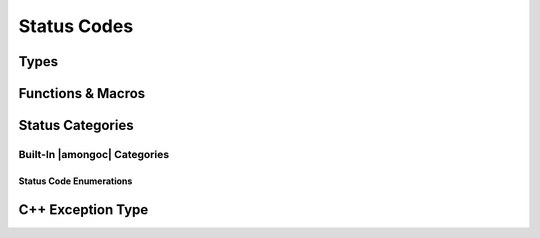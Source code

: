 ############
Status Codes
############

.. header-file:: amongoc/status.h

  Types and functions for handling generic status codes


Types
#####

.. struct:: amongoc_status

  An augmented status code object.

  .. note:: This API is inspired by the C++ `std__error_code` API

  :zero-initialized: A |zero-initialized| `amongoc_status` has **no defined
    semantics**. If you want a default "okay" status, use `amongoc_okay`. To
    create a constant-initialized okay status, use :cpp:`{&amongoc_generic_category, 0}`
    as an initializer.

  .. member:: const amongoc_status_category_vtable* category

    Pointer to a virtual method table for status categories. This pointer can
    be compared against the address of known categories to check the category
    of the status.

    .. seealso:: :ref:`amongoc-status-categories`

  .. member:: int code

    The actual status code. The semantics of this value depend on the
    `category` of the error.

    .. important::

      DO NOT assume that a non-zero value represents an error, as the status
      category may define more than one type of success value. Use
      `amongoc_is_error` to check whether a status represents an error.

  .. function::
    static amongoc_status from(std__error_code) noexcept
    static amongoc_status from(std__errc) noexcept
    std__error_code as_error_code() const noexcept

    |C++ API| Construct a new `amongoc_status` from a `std__error_code`, or
    convert an existing `amongoc_status` to a C++ `std__error_code`

    .. warning::

      This conversion is *potentially lossy*, as the `category` of the
      status/error code might not have an equivalent category in the target
      representation. This method should only be used on status values that are
      know to have a category belonging to |amongoc| (See:
      :ref:`amongoc-status-categories`).

      It is recommended to keep to using `amongoc_status` whenever possible.

  .. function:: std__string message() const noexcept

    :C API: `amongoc_message`

  .. function:: bool is_error() const noexcept

    :C API: `amongoc_is_error`


Functions & Macros
##################

.. function:: bool amongoc_is_error(amongoc_status st)

  Test whether the given status `st` represents an error condition.

  :param st: The statust to be checked
  :return: ``true`` if `st` represents an error.
  :return: ``false`` otherwise.

  .. note::

    The defintion of what constitutes an error depends on the
    `amongoc_status::category`.


.. function:: bool amongoc_is_cancellation(amongoc_status st)

  Test whether the given status `st` represents a cancellation.

  :param st: The status to be checked.
  :return: ``true`` if `st` represents a cancellation.
  :return: ``false`` otherwise.

  .. note::

    The defintion of what constitutes a cancellation depends on the
    `amongoc_status::category`.


.. function:: bool amongoc_is_timeout(amongoc_status st)

  Test whether the given status `st` represents an operation timeout.

  :param st: The status to be checked.
  :return: ``true`` if `st` represents a timeout.
  :return: ``false`` otherwise.

  .. note::

    The defintion of what constitutes a timeout depends on the
    `amongoc_status::category`.


.. function:: const char* amongoc_message(amongoc_status st, char* buf, size_t buflen)

  Obtain a human-readable message describing the status `st`.

  :param st: The status to inspect.
  :param buf: Pointer to a modifiable |char| array of at least `buflen` |char|\ s.
    This argument may be a null pointer if `buflen` is zero.
  :param buflen: The length of the |char| array pointed-to by `buf`, or zero
    if `buf` is a null pointer.
  :return: A non-null pointer |S| to a :term:`C string`.

  The buffer `buf` *may* be used by this function as storage for a
  dynamically-generated message string, but the function is not required to
  modify `buf`. The returned pointer |S| is never null, and may or may not be
  equal to `buf`.

  This function does not dynamically allocate any memory.

  .. seealso:: :c:macro:`amongoc_declmsg` for concisely obtaining the message
    from a status object.


.. c:macro:: amongoc_declmsg(MsgVar, Status)

  This statement-like macro will obtain the status message :term:`C string` from
  the given status ``Status`` and place it in a variable identified by
  ``MsgVar``.

  :param MsgVar: Must be an identifier. This macro will declare a variable of
    type ``const char*`` with this name, which will contain the message from
    ``Status``.
  :param Status: Any expression of type `amongoc_status`.

  This macro is a shorthand for the following::

    char __buffer[128];
    const char* MsgVar = amongoc_message(Status, __buffer, sizeof __buffer)


.. var:: const amongoc_status amongoc_okay

  A generic status with a code zero. This represents a generic non-error status.

  .. note:: |macro-impl|.


Status Categories
#################

.. struct:: amongoc_status_category_vtable

  A virtual-method table for `amongoc_status` that defines the semantics of
  status codes. The following "methods" are actually function pointers that
  may be customized by the user to provide new status code behaviors.

  .. |the-code| replace:: The integer status code from `amongoc_status::code`

  .. rubric:: Customization Points

  .. function:: const char* name()

    :return: Must return a statically-allocated null-terminated string that
      uniquely identifies the category.

  .. function:: const char* message(int code, char* buf, size_t buflen)

    .. seealso:: User code should use `amongoc_message` instead of calling this function directly.

    :param code: |the-code|
    :param buf: Pointer to an array of |char| at least `buflen` long. This may be null
      if `buflen` is zero.
    :param buflen: The length of the character array pointed-to by `buf`. If this
      is zero, then `buf` may be a null pointer.
    :return: Should return a pointer to a :term:`C string` that provides a
      human-readable message describing the status code `code`. May return a null
      pointer if there is a failure to generate the message text.

    A valid implementation of `message` should do the following:

    1. If the message for `code` is a statically allocated :term:`C string` |S|,
       return |S| without inspecting `buf`.
    2. If the message |M| needs to be dynamically generated and `buf` is not
       null, generate the message string in `buf`, ensuring that `buf` contains
       a nul terminator at :expr:`buf[buflen-1]` (use of ``snprintf`` is
       recommended). Return `buf`.
    3. Otherwise, return a fallback message string or a null pointer.

    If this function returns a null pointer, then `amongoc_message` will replace
    it with a fallback message telling the caller that the message text is
    unavailable.

  .. function:: bool is_error(int code) [[optional]]

    :param code: |the-code|
    :return:
      Should return ``true`` if-and-only-if the integer value of `code` represents
      a non-success state (this includes cancellation and timeout).

    .. note:: If this function is not defined, `amongoc_is_error` returns ``true``
        if `code` is non-zero

  .. function:: bool is_cancellation(int code) [[optional]]

    :param code: |the-code|
    :return: Should return ``true`` if the value of `code` represents a cancellation
      (e.g. POSIX ``ECANCELLED``).

    .. note:: If this function is not defined, `amongoc_is_cancellation` will always
      return ``false``.

  .. function:: bool is_timeout(int code) [[optional]]

    :param code: |the-code|
    :return: Should return ``true`` if the value of `code` represents a timeout
      (e.g. POSIX ``ETIMEDOUT``).

    .. note:: If this function is not defined, `amongoc_is_timeout` will always
      return ``false``.


.. _amongoc-status-categories:

Built-In |amongoc| Categories
*****************************

.. var::
    const amongoc_status_category_vtable amongoc_generic_category
    const amongoc_status_category_vtable amongoc_system_category
    const amongoc_status_category_vtable amongoc_netdb_category
    const amongoc_status_category_vtable amongoc_addrinfo_category
    const amongoc_status_category_vtable amongoc_io_category
    const amongoc_status_category_vtable amongoc_server_category
    const amongoc_status_category_vtable amongoc_client_category
    const amongoc_status_category_vtable amongoc_tls_category
    const amongoc_status_category_vtable amongoc_unknown_category

  The above `amongoc_status_category_vtable` objects are the built-in status
  categories provided by |amongoc|. Each has the following meaning:

  .. index:: pair: status category; amongoc.generic

  *generic* (``amongoc.generic``)
    Corresponds to POSIX ``errno`` values. With this category, `amongoc_status::code`
    corresponds to a possible error code macro from ``<errno.h>``

  .. index:: pair: status category; amongoc.system

  *system* (``amongoc.system``)
    Corresponds to error code values dependent on the host platform. On Unix-like
    systems, these error code values will be equivalent to those of `amongoc_generic_category`.

    On Windows, for example, the `amongoc_status::code` will be a value obtained
    from `GetLastError()`__

    __ https://learn.microsoft.com/en-us/windows/win32/api/errhandlingapi/nf-errhandlingapi-getlasterror

  .. index:: pair: status category; amongoc.addrinfo
  .. index:: pair: status category; amongoc.netdb

  *addrinfo* (``amongoc.addrinfo``) & *netdb* (``amongoc.netdb``)
    Error codes related to name resolution and network addressing. The error code
    values depend on the error codes exposed by the host's networking system.

    These statuses get their own category separate from *system* and *generic*
    because most platforms' networking implementations reuse POSIX integer
    values for error codes that arise from name resolution, thus it is required
    that such errors are distinguished by their category to avoid ambiguity.

  .. index:: pair: status category; amongoc.io

  *io*
    Error codes related to I/O that are not covered in the system or generic
    category.

  .. index:: pair: status category; amongoc.server

  *server* (``amongoc.server``)
    These error conditions correspond to error codes returned from a MongoDB
    server. These values are named in :enum:`amongoc_server_errc`.

  .. index:: ! pair: status category; amongoc.client

  *client* (``amongoc.client``)
    These error conditions correspond to erroneous use of client-side APIs.
    These arise to prevent communication with a server in a way that would
    likely cause undesired behavior, often from client/server incompatibilities.
    These error values are named in :enum:`amongoc_client_errc`.

  .. index:: pair: status category; amongoc.tls

  *tls* (``amongoc.tls``)
    Error conditions related to TLS. Often the corresponding integer value comes
    from OpenSSL. Error reason values are stored in `amongoc_tls_errc`

  .. index:: pair: status category; amongoc.unknown

  *unknown* (``amongoc.unknown``)
    This status category appears if the status was constructed from an unknown
    source. In this case, no status messages or status semantics are defined, except
    that `amongoc_is_error` returns ``false`` only if the `amongoc_status::code` is ``0``.

    The message returned from `amongoc_message` will always be
    "``amongoc.unknown:<n>``" where ``<n>`` is the numeric value of the error
    code.


Status Code Enumerations
========================

.. index:: ! pair: status codes; amongoc.server
.. enum:: amongoc_server_errc

  This enum contains error code values corresponding to their numeric value
  as returned from a MongoDB server.

  .. seealso::

    `The MongoDB Error Codes Reference`__

    __ https://www.mongodb.com/docs/manual/reference/error-codes/

  .. note:: This enum is not exhaustive, and it is possible for a server to
    return an error code that does not have a corresponding enumerator.

.. index:: ! pair: status codes; amongoc.client
.. enum:: amongoc_client_errc

  This enum corresponds to error codes that may arise for the
  `amongoc_client_category` status category.

  .. enumerator:: amongoc_client_errc_okay = 0

    Represents no error

  .. enumerator:: amongoc_client_errc_invalid_update_document

    Issued during update CRUD operations where the update specification document
    is invalid.


.. index:: ! pair: status codes; amongoc.tls
.. enum:: amongoc_tls_errc

  This enum corresponds to reason error codes related to TLS.

  .. important::

    Note that the `amongoc_status::code` value will not necessarily directly
    compare equal to any enumerator value in this enum. Instead, the reason
    should be extracted using `amongoc_status_tls_reason`, which extracts the
    reason portion of the status code from the status.

  Enumerators with an ``_ossl_`` in their identifier correspond to the OpenSSL
  error reasons from ``<openssl/sslerr.h>``.

  .. enumerator::
    amongoc_tls_errc_okay = 0

    This represents a non-error condition.

    There are many additional enumerators for this category, but they are not
    listed here. Most enumerators correspond to OpenSSL reason codes.


.. function:: amongoc_tls_errc amongoc_status_tls_reason(amongoc_status st)

  Extract the TLS reason integer value from a status code.

  If `st` does not have the `amongoc_tls_category` category, this will return
  `amongoc_tls_errc::amongoc_tls_errc_okay` (non-error). Otherwise, it will
  return a non-zero `amongoc_tls_errc` that specifies the error reason.


C++ Exception Type
##################

.. class:: amongoc::exception : public std::runtime_error

  A C++ exception type that carries an `amongoc_status` value.

  .. note:: This type is not currently thrown by any public APIs and is only used internally

  .. function:: exception(amongoc_status)

    Construct an exception object with the associated status.

  .. function:: amongoc_status status() const noexcept

    Return the `amongoc_status` associated with this exception.
